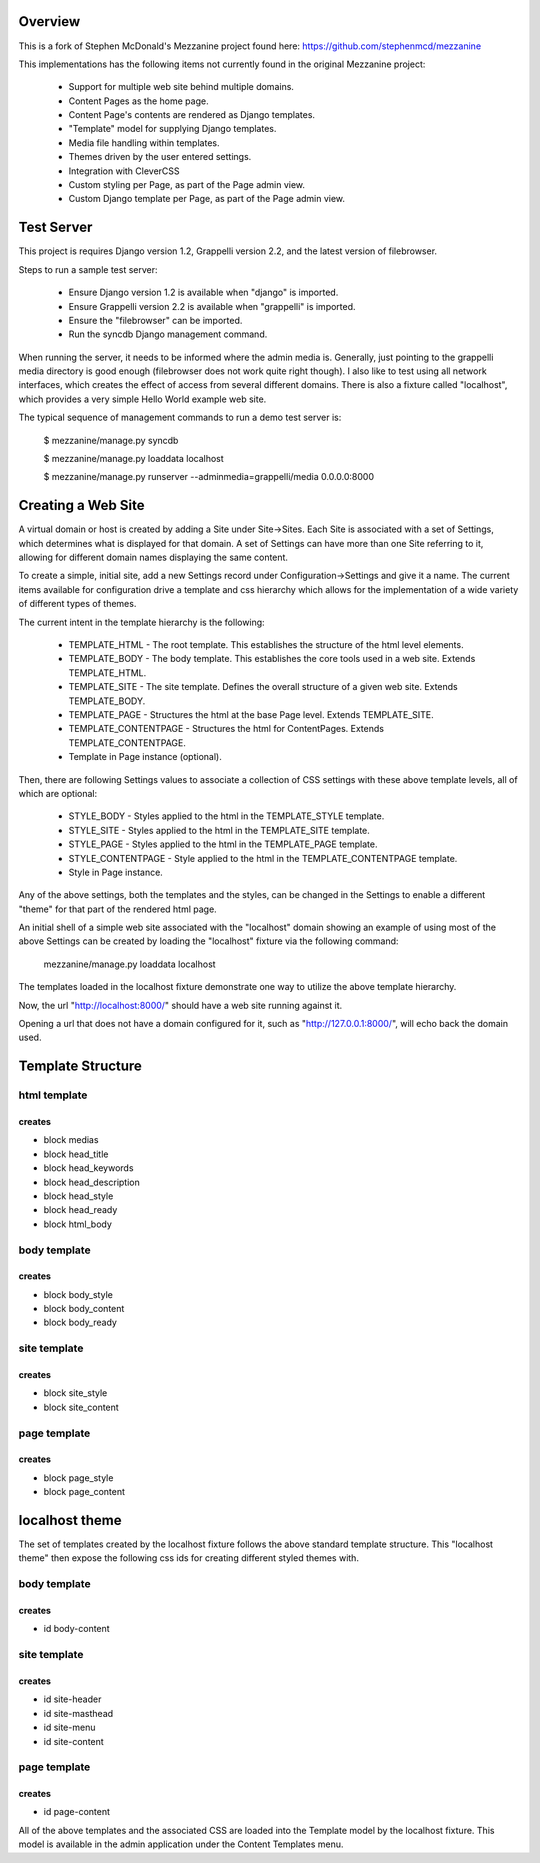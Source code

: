 ========
Overview
========

This is a fork of Stephen McDonald's Mezzanine project
found here:  https://github.com/stephenmcd/mezzanine

This implementations has the following items not currently
found in the original Mezzanine project:

  * Support for multiple web site behind multiple domains.
  * Content Pages as the home page.
  * Content Page's contents are rendered as Django templates.
  * "Template" model for supplying Django templates.
  * Media file handling within templates.
  * Themes driven by the user entered settings.
  * Integration with CleverCSS
  * Custom styling per Page, as part of the Page admin view.
  * Custom Django template per Page, as part of the Page admin view.

===========
Test Server
===========

This project is requires Django version 1.2, Grappelli version 2.2,
and the latest version of filebrowser.

Steps to run a sample test server:

  * Ensure Django version 1.2 is available when "django" is imported.
  * Ensure Grappelli version 2.2 is available when "grappelli" is imported.
  * Ensure the "filebrowser" can be imported.
  * Run the syncdb Django management command.

When running the server, it needs to be informed where the admin media
is.  Generally, just pointing to the grappelli media directory is good
enough (filebrowser does not work quite right though).  I also like to test
using all network interfaces, which creates the effect of access from
several different domains.  There is also a fixture called "localhost",
which provides a very simple Hello World example web site.

The typical sequence of management commands to run a demo test server is:

  $ mezzanine/manage.py syncdb

  $ mezzanine/manage.py loaddata localhost

  $ mezzanine/manage.py runserver --adminmedia=grappelli/media 0.0.0.0:8000

===================
Creating a Web Site
===================

A virtual domain or host is created by adding a Site under Site->Sites.
Each Site is associated with a set of Settings, which determines what
is displayed for that domain.  A set of Settings can have more than one
Site referring to it, allowing for different domain names displaying
the same content.

To create a simple, initial site, add a new Settings record under
Configuration->Settings and give it a name.  The current items available
for configuration drive a template and css hierarchy which allows
for the implementation of a wide variety of different types of themes.

The current intent in the template hierarchy is the following:

  * TEMPLATE_HTML - The root template.  This establishes the structure of the html level elements.
  * TEMPLATE_BODY - The body template.  This establishes the core tools used in a web site.  Extends TEMPLATE_HTML.
  * TEMPLATE_SITE - The site template.  Defines the overall structure of a given web site.  Extends TEMPLATE_BODY.
  * TEMPLATE_PAGE - Structures the html at the base Page level.  Extends TEMPLATE_SITE.
  * TEMPLATE_CONTENTPAGE - Structures the html for ContentPages.  Extends TEMPLATE_CONTENTPAGE.
  * Template in Page instance (optional).

Then, there are following Settings values to associate a collection of
CSS settings with these above template levels, all of which are optional:

  * STYLE_BODY - Styles applied to the html in the TEMPLATE_STYLE template.
  * STYLE_SITE - Styles applied to the html in the TEMPLATE_SITE template.
  * STYLE_PAGE - Styles applied to the html in the TEMPLATE_PAGE template.
  * STYLE_CONTENTPAGE - Style applied to the html in the TEMPLATE_CONTENTPAGE template.
  * Style in Page instance.

Any of the above settings, both the templates and the styles, can be changed in the
Settings to enable a different "theme" for that part of the rendered html page.

An initial shell of a simple web site associated with the "localhost" domain
showing an example of using most of the above Settings can be created by
loading the "localhost" fixture via the following command:

  mezzanine/manage.py loaddata localhost

The templates loaded in the localhost fixture demonstrate one way to
utilize the above template hierarchy.

Now, the url "http://localhost:8000/" should have a web site running
against it.

Opening a url that does not have a domain configured for it,
such as "http://127.0.0.1:8000/", will echo back the domain used.

==================
Template Structure
==================

-------------
html template
-------------

creates
=======

* block medias
* block head_title
* block head_keywords
* block head_description
* block head_style
* block head_ready
* block html_body

-------------
body template
-------------

creates
=======

* block body_style
* block body_content
* block body_ready

------------- 
site template
-------------

creates
=======

* block site_style
* block site_content

------------- 
page template
-------------

creates
=======

* block page_style
* block page_content

===============
localhost theme
===============

The set of templates created by the localhost fixture follows
the above standard template structure.  This "localhost theme"
then expose the following css ids for creating different
styled themes with.

-------------
body template
-------------

creates
=======

* id body-content

------------- 
site template
-------------

creates
=======

* id site-header
* id site-masthead
* id site-menu
* id site-content

------------- 
page template
-------------

creates
=======

* id page-content

All of the above templates and the associated CSS are loaded into
the Template model by the localhost fixture.  This model is available
in the admin application under the Content Templates menu.